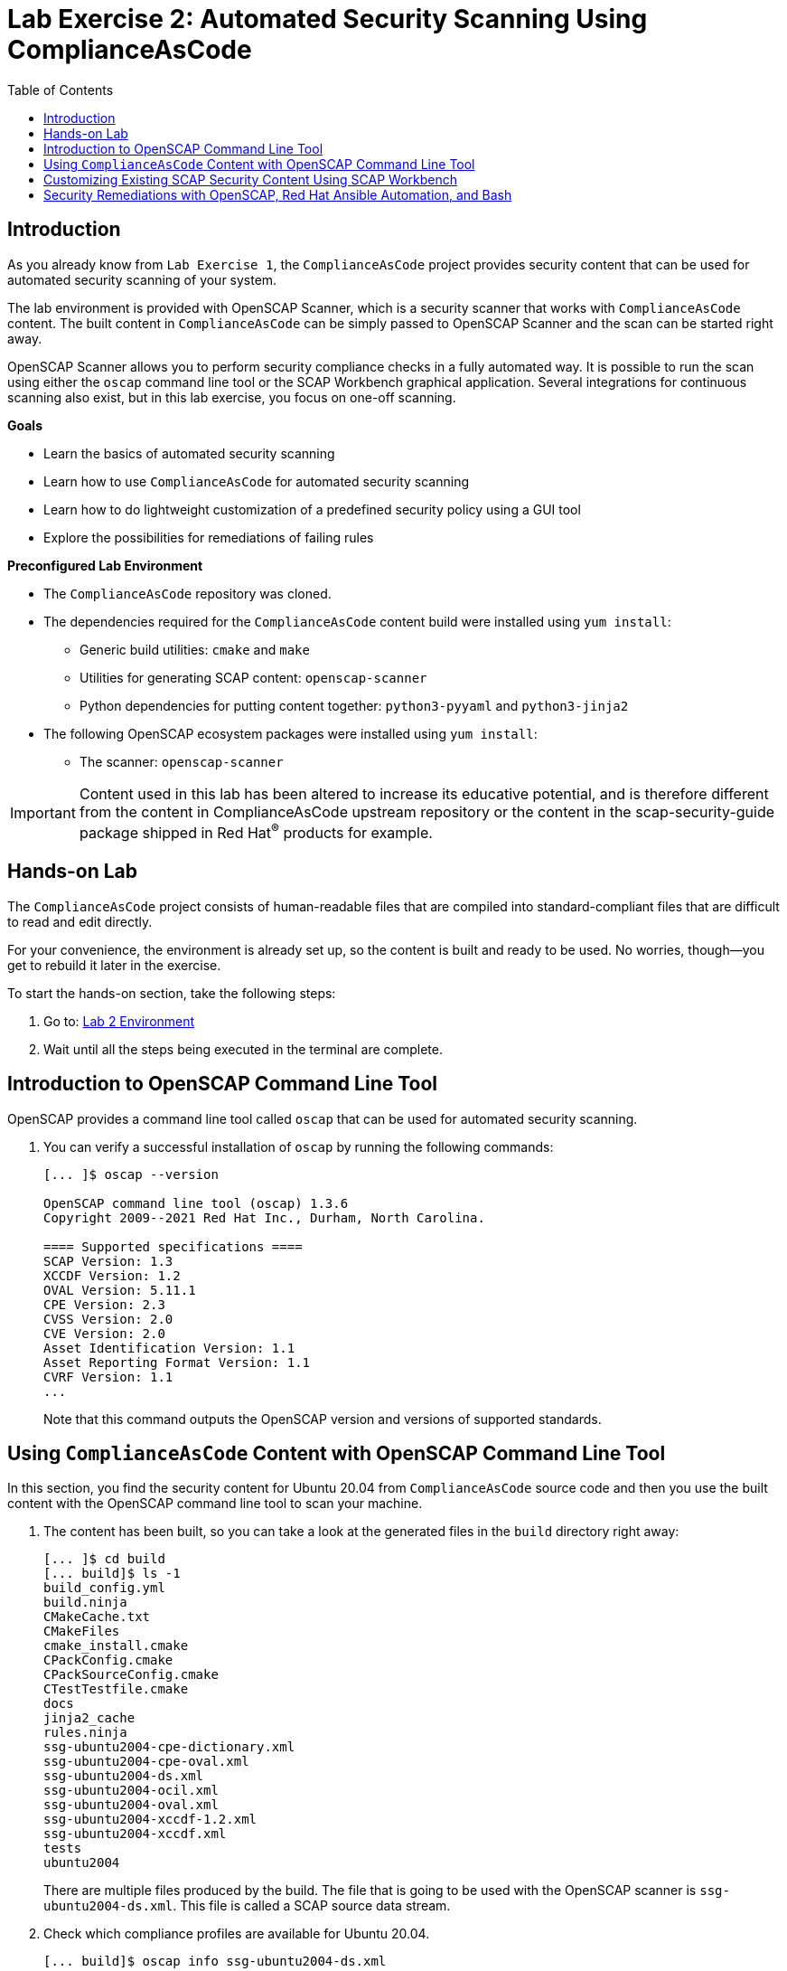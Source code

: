 = Lab Exercise 2: Automated Security Scanning Using ComplianceAsCode
:toc2:
:linkattrs:
:experimental:
:imagesdir: images

== Introduction

As you already know from `Lab Exercise 1`, the `ComplianceAsCode` project provides security content that can be used for automated security scanning of your system.

The lab environment is provided with OpenSCAP Scanner, which is a security scanner that works with `ComplianceAsCode` content.
The built content in `ComplianceAsCode` can be simply passed to OpenSCAP Scanner and the scan can be started right away.

OpenSCAP Scanner allows you to perform security compliance checks in a fully automated way.
It is possible to run the scan using either the `oscap` command line tool or the SCAP Workbench graphical application.
Several integrations for continuous scanning also exist, but in this lab exercise, you focus on one-off scanning.

.*Goals*

* Learn the basics of automated security scanning
* Learn how to use `ComplianceAsCode` for automated security scanning
* Learn how to do lightweight customization of a predefined security policy using a GUI tool
* Explore the possibilities for remediations of failing rules


.*Preconfigured Lab Environment*

* The `ComplianceAsCode` repository was cloned.
* The dependencies required for the `ComplianceAsCode` content build were installed using `yum install`:
** Generic build utilities: `cmake` and `make`
** Utilities for generating SCAP content: `openscap-scanner`
** Python dependencies for putting content together: `python3-pyyaml` and `python3-jinja2`
* The following OpenSCAP ecosystem packages were installed using `yum install`:
** The scanner: `openscap-scanner`
// ** Utilities for scanning remote systems: `openscap-utils`
// ** The GUI front end and data stream tool: `scap-workbench`

IMPORTANT: Content used in this lab has been altered to increase its educative potential, and is therefore different from the content in ComplianceAsCode upstream repository or the content in the scap-security-guide package shipped in Red Hat^(R)^ products for example.

== Hands-on Lab

The `ComplianceAsCode` project consists of human-readable files that are compiled into standard-compliant files that are difficult to read and edit directly.

For your convenience, the environment is already set up, so the content is built and ready to be used.
No worries, though--you get to rebuild it later in the exercise.

To start the hands-on section, take the following steps:

. Go to: link:https://gitpod.io/#WORKSHOP=lab2_openscap/https://github.com/ComplianceAsCode/content[Lab 2 Environment]
. Wait until all the steps being executed in the terminal are complete.


== Introduction to OpenSCAP Command Line Tool

OpenSCAP provides a command line tool called `oscap` that can be used for automated security scanning.

. You can verify a successful installation of `oscap` by running the following commands:
+
----
[... ]$ oscap --version

OpenSCAP command line tool (oscap) 1.3.6
Copyright 2009--2021 Red Hat Inc., Durham, North Carolina.

==== Supported specifications ====
SCAP Version: 1.3
XCCDF Version: 1.2
OVAL Version: 5.11.1
CPE Version: 2.3
CVSS Version: 2.0
CVE Version: 2.0
Asset Identification Version: 1.1
Asset Reporting Format Version: 1.1
CVRF Version: 1.1
...
----
+
Note that this command outputs the OpenSCAP version and versions of supported standards.

== Using `ComplianceAsCode` Content with OpenSCAP Command Line Tool

In this section, you find the security content for Ubuntu 20.04 from `ComplianceAsCode` source code and then you use the built content with the OpenSCAP command line tool to scan your machine.

. The content has been built, so you can take a look at the generated files in the `build` directory right away:
+
----
[... ]$ cd build
[... build]$ ls -1
build_config.yml
build.ninja
CMakeCache.txt
CMakeFiles
cmake_install.cmake
CPackConfig.cmake
CPackSourceConfig.cmake
CTestTestfile.cmake
docs
jinja2_cache
rules.ninja
ssg-ubuntu2004-cpe-dictionary.xml
ssg-ubuntu2004-cpe-oval.xml
ssg-ubuntu2004-ds.xml
ssg-ubuntu2004-ocil.xml
ssg-ubuntu2004-oval.xml
ssg-ubuntu2004-xccdf-1.2.xml
ssg-ubuntu2004-xccdf.xml
tests
ubuntu2004
----
+
There are multiple files produced by the build. The file that is going to be used with the OpenSCAP scanner is `ssg-ubuntu2004-ds.xml`. This file is called a SCAP source data stream.
+
. Check which compliance profiles are available for Ubuntu 20.04.
+
----
[... build]$ oscap info ssg-ubuntu2004-ds.xml
...
    Profiles:
        Title: CIS Ubuntu 20.04 Level 1 Server Benchmark
            Id: xccdf_org.ssgproject.content_profile_cis_level1_server
        Title: CIS Ubuntu 20.04 Level 1 Workstation Benchmark
            Id: xccdf_org.ssgproject.content_profile_cis_level1_workstation
        Title: CIS Ubuntu 20.04 Level 2 Server Benchmark
            Id: xccdf_org.ssgproject.content_profile_cis_level2_server
        Title: CIS Ubuntu 20.04 Level 2 Workstation Benchmark
            Id: xccdf_org.ssgproject.content_profile_cis_level2_workstation
        Title: Standard System Security Profile for Ubuntu 20.04
            Id: xccdf_org.ssgproject.content_profile_standard
        Title: Canonical Ubuntu 20.04 LTS Security Technical Implementation Guide (STIG) V1R1
            Id: xccdf_org.ssgproject.content_profile_stig
...
----
+
In the "Profiles:" section, you can see a list of profiles contained in the data stream.
The data stream contains multiple profiles that cover different security baselines for different purposes.
Each profile is identified by a profile ID.
+
The built `ComplianceAsCode` content is available as `scap-security-guide` package in Linux distributions (e.g. RHEL, Ubuntu, Suse, etc).
Unlike the upstream repository that you work with now, the package contains only content that is officially tested and supported.
Therefore, the `scap-security-guide` package in Linux distributions may contain less profiles that are available in the upstream repository.
+
. Perform your first baseline testing scan with the vanilla CIS Workstation Level 1 profile.
+
Note in the command below that you can skip the profile ID prefix to make the command simpler.
The real ID is `xccdf_org.ssgproject.content_profile_cis_level1_workstation`.
+
The scanning command has to be executed by a privileged user using `sudo`, so the scanner can access parts of the system that are off-limits to common users.
The simplest scanner invocation can look like this:
+
----
sudo oscap xccdf eval --profile cis_level1_workstation ssg-ubuntu2004-ds.xml 
----
+
However, you also want to store the scan results so you can process them later.
Therefore, you have to supply additional arguments:

* Use `--results-arf` to get a machine-readable results archive that includes results of the OVAL scan
* Use `--report` to get a human-readable report (this can also be generated from ARF after the scan, as you see in the next optional step)
+
Now execute the following to run the scan and generate the HTML report as a side-effect:
+
----
[... build]$ sudo oscap xccdf eval --profile cis_level1_workstation --results-arf /tmp/arf.xml --report lab2_report.html --oval-results ssg-ubuntu2004-ds.xml
...
----
+
[NOTE]
====
You can also generate the HTML report later by executing these commands:

----
[... build]$ sudo rm -f lab2_report.html
[... build]$ oscap xccdf generate report /tmp/arf.xml > lab2_report.html
----
====

. On the lab environment, you navigate to the `build` folder.

. Right click the `lab2_report.html` file and select `Open with Live Server` to preview the file. Note: Your browser may block the pop-up. You must allow it when asked.
+
.Lab 2 HTML Report
image::lab2_html_report_folder.png[]
+
You see the compliance scan results for every security control in the CIS Workstation Level 1 security baseline profile in HTML format.
+
image:lab1.1-scapreport.png[]
+
Rules can have several types of results, but the most common ones are *pass* and *fail*, which indicate whether a particular security control has passed or failed the scan.
Other results you frequently encounter are *notapplicable* for rules that have been skipped as not relevant to the scanned system, and *notchecked* for rules without an automated check.

. Click the rule title in the HTML report to bring up a pop-up dialog that allows you to examine why a particular rule failed or passed.
+
For example, if a rule is testing file permissions on a list of files, it specifies which files failed and what their permission bits are.
+
image::scap_report_pass.png[]
+
image::scap_report_fail.png[]


== Customizing Existing SCAP Security Content Using SCAP Workbench

. This part can only be performed on you local machine if the SCAP Workbench is available to be installed, see instruction on how to install it on your Linux distribution.
If you are unable to install SCAP-Workbench on your machine then you can skip to the next section
.. link:https://www.open-scap.org/tools/scap-workbench/#download[Download SCAP Workbench].

. Download the `ssg-ubuntu2004-ds.xml` file to your own machine by clicking `Download...` on the file as shown in the following picture:
+
image:download_datastream.png[]

. Launch SCAP Workbench after installed.

. After Workbench starts, select `Other SCAP content` in the drop-down list and click `Load Content`. A file browser window appears.
. Locate the download `ssg-ubuntu2004-ds.xml` file and click `Open` to open the security compliance content.
+
image:load_content.png[]
+
image::scap_workbench_opened.png[SCAP Workbench opened, profile selected]

. Customize the `CIS Ubuntu 20.04 Level 1 Workstation Benchmark` baseline.
.. Select this profile from the `Profile` drop-down list.
.. Click `Customize`.
+
image:select_profile.png[]

.. In the `Customize Profile` pop-up window, leave the name generated by default for `New Profile ID` and click `OK`.
+
image:lab1.2-newprofileID.png[600,600]

.. Now you can select and deselect rules according to your organization's needs, and change values such as minimum password length, to tailor the compliance profile.

// .. *IMPORTANT*: Search for `verify file hash` and deselect the following rules, these rules can take a long time to process and might cause problems on systems with limited resources:

// * *Verify File Hashes with RPM*
// * *Verify and Correct File Permissions with RPM*

. After you are done customizing, click `OK` to save the profile.
You have now created a new custom profile.
+
image::scap_workbench_tailoring.png[SCAP Workbench content customization]

. You can run a test scan if you have all the dependencies installed on your machine.
But it will most likely end in `notapplicable` depending on your Linux Distribution.
.. Click `Scan` and inspect the results.
.. If there are errors thrown, you can just skip this test scan and move forward.
+
image:lab1.2-scapworkbenchscan.png[500,500]

[TIP]
====
You can save the customization to a tailoring file by selecting `File->Save Customization Only`.

image:lab1.2-savecustomization.png[300,300]
====

== Security Remediations with OpenSCAP, Red Hat Ansible Automation, and Bash
Putting the machine into compliance (for example, by changing its configuration) is called *remediation* in the SCAP terminology.
Remediation changes the configuration of the machine, and it is possible to lock yourself out or disable important workloads!
As a result, it is a best practice to test the remediation changes before deploying.

Go back to the Lab Environment in the browser.

. Generate an Ansible^(R)^ Playbook that puts your machine into compliance.
.. Generate a playbook from the scan results.
Use the `--fix-type ansible` option to request an Ansible Playbook with the fixes:
+
----
[... build]$ oscap xccdf generate fix --fix-type ansible --result-id "" /tmp/arf.xml > playbook.yml
----
+
You specified the empty `result-id` because `oscap` supports generation of fixes from a result file that has results from multiple scans. However, as there is only one result from a single scan, you do not have to specify the result ID explicitly.

. Check the output:
+
----
[... build]$ open playbook.yml
----

. Generate a Bash remediation script from the scan results.
.. Run the following command, using `--fix-type bash` to request a bash script with the fixes:
+
----
[... build]$ oscap xccdf generate fix --fix-type bash --result-id "" /tmp/arf.xml > bash-fix.sh
----

. Check the output :
+
----
[... build]$ open bash-fix.sh
----

The Ansible Playbook can be used to configure a system to meet a compliant state. Using Ansible Playbooks is discussed in `Lab Exercise 4`.
The Bash remediation script also can be used to change the configuration of the system.
It is recommended that you review the contents of these scripts and test them in a testing environment first, as they have the potential to make unexpected or harmful changes.

<<top>>

link:README.adoc#table-of-contents[ Table of Contents ] | link:lab3_profiles.adoc[Lab exercise 3 - Create Your Own Security Policy From Scratch]

